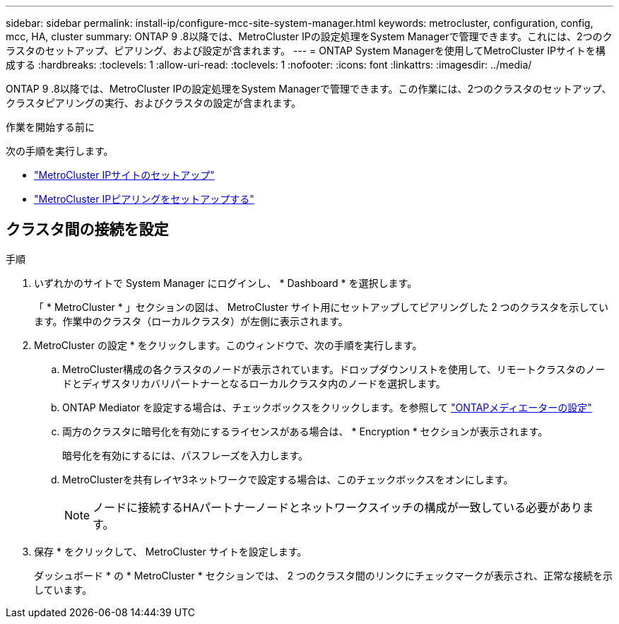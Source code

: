 ---
sidebar: sidebar 
permalink: install-ip/configure-mcc-site-system-manager.html 
keywords: metrocluster, configuration, config, mcc, HA, cluster 
summary: ONTAP 9 .8以降では、MetroCluster IPの設定処理をSystem Managerで管理できます。これには、2つのクラスタのセットアップ、ピアリング、および設定が含まれます。 
---
= ONTAP System Managerを使用してMetroCluster IPサイトを構成する
:hardbreaks:
:toclevels: 1
:allow-uri-read: 
:toclevels: 1
:nofooter: 
:icons: font
:linkattrs: 
:imagesdir: ../media/


[role="lead"]
ONTAP 9 .8以降では、MetroCluster IPの設定処理をSystem Managerで管理できます。この作業には、2つのクラスタのセットアップ、クラスタピアリングの実行、およびクラスタの設定が含まれます。

.作業を開始する前に
次の手順を実行します。

* link:set-up-mcc-site-system-manager.html["MetroCluster IPサイトのセットアップ"]
* link:set-up-mcc-peering-system-manager.html["MetroCluster IPピアリングをセットアップする"]




== クラスタ間の接続を設定

.手順
. いずれかのサイトで System Manager にログインし、 * Dashboard * を選択します。
+
「 * MetroCluster * 」セクションの図は、 MetroCluster サイト用にセットアップしてピアリングした 2 つのクラスタを示しています。作業中のクラスタ（ローカルクラスタ）が左側に表示されます。

. MetroCluster の設定 * をクリックします。このウィンドウで、次の手順を実行します。
+
.. MetroCluster構成の各クラスタのノードが表示されています。ドロップダウンリストを使用して、リモートクラスタのノードとディザスタリカバリパートナーとなるローカルクラスタ内のノードを選択します。
.. ONTAP Mediator を設定する場合は、チェックボックスをクリックします。を参照して link:./task-sm-mediator.html["ONTAPメディエーターの設定"]
.. 両方のクラスタに暗号化を有効にするライセンスがある場合は、 * Encryption * セクションが表示されます。
+
暗号化を有効にするには、パスフレーズを入力します。

.. MetroClusterを共有レイヤ3ネットワークで設定する場合は、このチェックボックスをオンにします。
+

NOTE: ノードに接続するHAパートナーノードとネットワークスイッチの構成が一致している必要があります。



. 保存 * をクリックして、 MetroCluster サイトを設定します。
+
ダッシュボード * の * MetroCluster * セクションでは、 2 つのクラスタ間のリンクにチェックマークが表示され、正常な接続を示しています。


